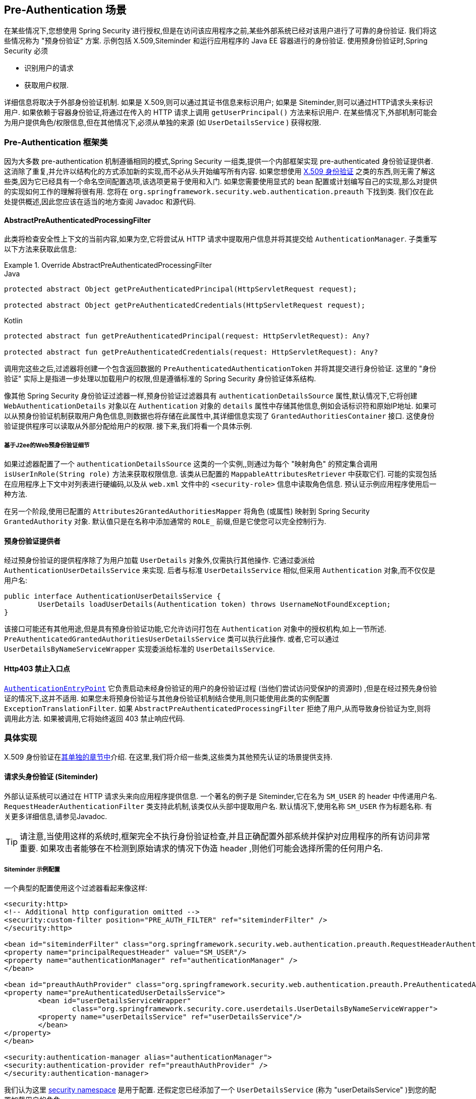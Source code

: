 [[servlet-preauth]]
== Pre-Authentication 场景

在某些情况下,您想使用 Spring Security 进行授权,但是在访问该应用程序之前,某些外部系统已经对该用户进行了可靠的身份验证.  我们将这些情况称为 "预身份验证" 方案.  示例包括 X.509,Siteminder 和运行应用程序的 Java EE 容器进行的身份验证.  使用预身份验证时,Spring Security 必须

* 识别用户的请求

* 获取用户权限.

详细信息将取决于外部身份验证机制.  如果是 X.509,则可以通过其证书信息来标识用户; 如果是 Siteminder,则可以通过HTTP请求头来标识用户.  如果依赖于容器身份验证,将通过在传入的 HTTP 请求上调用 `getUserPrincipal()` 方法来标识用户.
在某些情况下,外部机制可能会为用户提供角色/权限信息,但在其他情况下,必须从单独的来源 (如 `UserDetailsService` ) 获得权限.

=== Pre-Authentication 框架类
因为大多数 pre-authentication 机制遵循相同的模式,Spring Security 一组类,提供一个内部框架实现 pre-authenticated 身份验证提供者.
这消除了重复,并允许以结构化的方式添加新的实现,而不必从头开始编写所有内容.  如果您想使用  <<servlet-x509,X.509 身份验证>> 之类的东西,则无需了解这些类,因为它已经具有一个命名空间配置选项,该选项更易于使用和入门.
如果您需要使用显式的 bean 配置或计划编写自己的实现,那么对提供的实现如何工作的理解将很有用.  您将在 `org.springframework.security.web.authentication.preauth` 下找到类.  我们仅在此处提供概述,因此您应该在适当的地方查阅 Javadoc 和源代码.

==== AbstractPreAuthenticatedProcessingFilter
此类将检查安全性上下文的当前内容,如果为空,它将尝试从 HTTP 请求中提取用户信息并将其提交给 `AuthenticationManager`.  子类重写以下方法来获取此信息:

.Override AbstractPreAuthenticatedProcessingFilter
====
.Java
[source,java,role="primary"]
----
protected abstract Object getPreAuthenticatedPrincipal(HttpServletRequest request);

protected abstract Object getPreAuthenticatedCredentials(HttpServletRequest request);
----

.Kotlin
[source,kotlin,role="secondary"]
----
protected abstract fun getPreAuthenticatedPrincipal(request: HttpServletRequest): Any?

protected abstract fun getPreAuthenticatedCredentials(request: HttpServletRequest): Any?
----
====

调用完这些之后,过滤器将创建一个包含返回数据的 `PreAuthenticatedAuthenticationToken` 并将其提交进行身份验证.  这里的 "身份验证" 实际上是指进一步处理以加载用户的权限,但是遵循标准的 Spring Security 身份验证体系结构.

像其他 Spring Security 身份验证过滤器一样,预身份验证过滤器具有 `authenticationDetailsSource` 属性,默认情况下,它将创建 `WebAuthenticationDetails` 对象以在 `Authentication` 对象的 `details` 属性中存储其他信息,例如会话标识符和原始IP地址.
如果可以从预身份验证机制获取用户角色信息,则数据也将存储在此属性中,其详细信息实现了 `GrantedAuthoritiesContainer` 接口.  这使身份验证提供程序可以读取从外部分配给用户的权限.  接下来,我们将看一个具体示例.

[[j2ee-preauth-details]]
===== 基于J2ee的Web预身份验证细节
如果过滤器配置了一个 `authenticationDetailsSource` 这类的一个实例,,则通过为每个 "映射角色" 的预定集合调用 `isUserInRole(String role)` 方法来获取权限信息.
该类从已配置的 `MappableAttributesRetriever` 中获取它们.  可能的实现包括在应用程序上下文中对列表进行硬编码,以及从 `web.xml` 文件中的 `<security-role>` 信息中读取角色信息.  预认证示例应用程序使用后一种方法.

在另一个阶段,使用已配置的 `Attributes2GrantedAuthoritiesMapper` 将角色 (或属性) 映射到 Spring Security `GrantedAuthority` 对象.  默认值只是在名称中添加通常的 `ROLE_` 前缀,但是它使您可以完全控制行为.

==== 预身份验证提供者
经过预身份验证的提供程序除了为用户加载 `UserDetails` 对象外,仅需执行其他操作.  它通过委派给 `AuthenticationUserDetailsService` 来实现.  后者与标准 `UserDetailsService` 相似,但采用 `Authentication` 对象,而不仅仅是用户名:

[source,java]
----
public interface AuthenticationUserDetailsService {
	UserDetails loadUserDetails(Authentication token) throws UsernameNotFoundException;
}
----

该接口可能还有其他用途,但是具有预身份验证功能,它允许访问打包在 `Authentication` 对象中的授权机构,如上一节所述.  `PreAuthenticatedGrantedAuthoritiesUserDetailsService` 类可以执行此操作.  或者,它可以通过 `UserDetailsByNameServiceWrapper` 实现委派给标准的 `UserDetailsService`.

==== Http403 禁止入口点

<<servlet-authentication-authenticationentrypoint,`AuthenticationEntryPoint`>>  它负责启动未经身份验证的用户的身份验证过程 (当他们尝试访问受保护的资源时) ,但是在经过预先身份验证的情况下,这并不适用.
如果您未将预身份验证与其他身份验证机制结合使用,则只能使用此类的实例配置 `ExceptionTranslationFilter`.  如果 `AbstractPreAuthenticatedProcessingFilter` 拒绝了用户,从而导致身份验证为空,则将调用此方法.  如果被调用,它将始终返回 403 禁止响应代码.

=== 具体实现
X.509 身份验证在<<servlet-x509,其单独的章节中>>介绍.  在这里,我们将介绍一些类,这些类为其他预先认证的场景提供支持.

==== 请求头身份验证 (Siteminder)
外部认证系统可以通过在 HTTP 请求头来向应用程序提供信息.  一个著名的例子是 Siteminder,它在名为 `SM_USER` 的 header 中传递用户名.
`RequestHeaderAuthenticationFilter` 类支持此机制,该类仅从头部中提取用户名.  默认情况下,使用名称 `SM_USER` 作为标题名称.  有关更多详细信息,请参见Javadoc.

[TIP]
====
请注意,当使用这样的系统时,框架完全不执行身份验证检查,并且正确配置外部系统并保护对应用程序的所有访问非常重要.  如果攻击者能够在不检测到原始请求的情况下伪造 header ,则他们可能会选择所需的任何用户名.
====

===== Siteminder 示例配置
一个典型的配置使用这个过滤器看起来像这样:

[source,xml]
----
<security:http>
<!-- Additional http configuration omitted -->
<security:custom-filter position="PRE_AUTH_FILTER" ref="siteminderFilter" />
</security:http>

<bean id="siteminderFilter" class="org.springframework.security.web.authentication.preauth.RequestHeaderAuthenticationFilter">
<property name="principalRequestHeader" value="SM_USER"/>
<property name="authenticationManager" ref="authenticationManager" />
</bean>

<bean id="preauthAuthProvider" class="org.springframework.security.web.authentication.preauth.PreAuthenticatedAuthenticationProvider">
<property name="preAuthenticatedUserDetailsService">
	<bean id="userDetailsServiceWrapper"
		class="org.springframework.security.core.userdetails.UserDetailsByNameServiceWrapper">
	<property name="userDetailsService" ref="userDetailsService"/>
	</bean>
</property>
</bean>

<security:authentication-manager alias="authenticationManager">
<security:authentication-provider ref="preauthAuthProvider" />
</security:authentication-manager>
----

我们认为这里 <<ns-config,security namespace>> 是用于配置. 还假定您已经添加了一个 `UserDetailsService` (称为 "userDetailsService" )到您的配置加载用户的角色.


==== Java EE 容器认证

`J2eePreAuthenticatedProcessingFilter` 类将从 `HttpServletRequest` 的 `userPrincipal` 属性提取用户名.  如上面在<<j2ee-preauth-details,基于 J2ee 的 Web 预身份验证细节>>部分中所述,此过滤器的使用通常会与 Java EE 角色的使用结合起来.

代码库中有一个使用此方法的示例应用程序,因此如果您有兴趣,可以从 github 上获取代码,并查看应用程序上下文文件.  该代码在 `samples/xml/preauth` 目录中.
